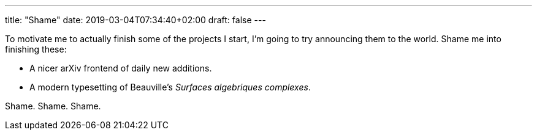 ---
title: "Shame"
date: 2019-03-04T07:34:40+02:00
draft: false
---

To motivate me to actually finish some of the projects I start, I'm going to
try announcing them to the world. Shame me into finishing these:

- A nicer arXiv frontend of daily new additions.
- A modern typesetting of Beauville's _Surfaces algebriques complexes_.

Shame. Shame. Shame.
